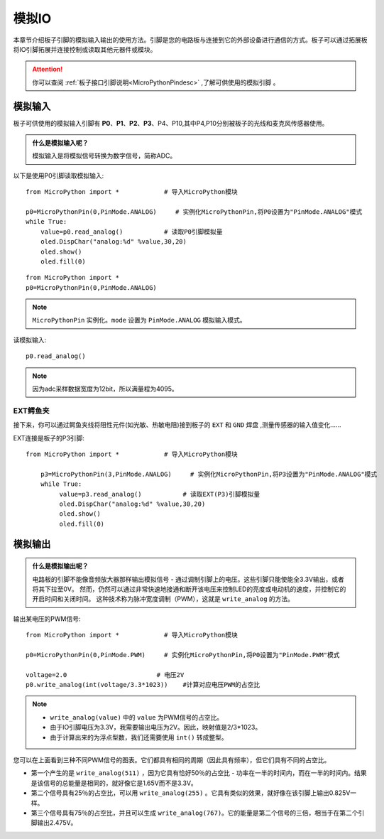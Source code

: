模拟IO
===============

本章节介绍板子引脚的模拟输入输出的使用方法。引脚是您的电路板与连接到它的外部设备进行通信的方式。板子可以通过拓展板将IO引脚拓展并连接控制或读取其他元器件或模块。

.. Attention:: 

    你可以查阅 :ref:`板子接口引脚说明<MicroPythonPindesc>` ,了解可供使用的模拟引脚 。


.. _analog_in:

模拟输入
--------

板子可供使用的模拟输入引脚有 **P0**、**P1**、**P2**、**P3**、P4、P10,其中P4,P10分别被板子的光线和麦克风传感器使用。


.. admonition:: 什么是模拟输入呢？

    模拟输入是将模拟信号转换为数字信号，简称ADC。



以下是使用P0引脚读取模拟输入::

    from MicroPython import *            # 导入MicroPython模块

    p0=MicroPythonPin(0,PinMode.ANALOG)     # 实例化MicroPythonPin,将P0设置为"PinMode.ANALOG"模式
    while True:
        value=p0.read_analog()           # 读取P0引脚模拟量
        oled.DispChar("analog:%d" %value,30,20)
        oled.show()
        oled.fill(0)


::
    
    from MicroPython import *
    p0=MicroPythonPin(0,PinMode.ANALOG)

.. Note:: 

    ``MicroPythonPin`` 实例化。``mode`` 设置为 ``PinMode.ANALOG`` 模拟输入模式。



读模拟输入::

    p0.read_analog()

.. Note::

    因为adc采样数据宽度为12bit，所以满量程为4095。


EXT鳄鱼夹
+++++++++

接下来，你可以通过鳄鱼夹线将阻性元件(如光敏、热敏电阻)接到板子的 ``EXT`` 和 ``GND`` 焊盘 ,测量传感器的输入值变化……


EXT连接是板子的P3引脚::

    from MicroPython import *            # 导入MicroPython模块

        p3=MicroPythonPin(3,PinMode.ANALOG)     # 实例化MicroPythonPin,将P3设置为"PinMode.ANALOG"模式
        while True:
             value=p3.read_analog()           # 读取EXT(P3)引脚模拟量
             oled.DispChar("analog:%d" %value,30,20)
             oled.show()
             oled.fill(0)

.. image:: ../../images/tutorials/ext.png
    :width: 180
    :align: center


模拟输出
--------

.. admonition:: 什么是模拟输出呢？

    电路板的引脚不能像音频放大器那样输出模拟信号 - 通过调制引脚上的电压。这些引脚只能使能全3.3V输出，或者将其下拉至0V。
    然而，仍然可以通过非常快速地接通和断开该电压来控制LED的亮度或电动机的速度，并控制它的开启时间和关闭时间。
    这种技术称为脉冲宽度调制（PWM），这就是 ``write_analog`` 的方法。


输出某电压的PWM信号::

    from MicroPython import *            # 导入MicroPython模块

    p0=MicroPythonPin(0,PinMode.PWM)     # 实例化MicroPythonPin,将P0设置为"PinMode.PWM"模式

    voltage=2.0                        # 电压2V
    p0.write_analog(int(voltage/3.3*1023))    #计算对应电压PWM的占空比    

.. Note::

    * ``write_analog(value)`` 中的 ``value`` 为PWM信号的占空比。
    * 由于IO引脚电压为3.3V，我需要输出电压为2V。因此，映射值是2/3*1023。
    * 由于计算出来的为浮点型数，我们还需要使用 ``int()`` 转成整型。

.. image:: ../../images/tutorials/pwm.png

您可以在上面看到三种不同PWM信号的图表。它们都具有相同的周期（因此具有频率），但它们具有不同的占空比。

* 第一个产生的是 ``write_analog(511)`` ，因为它具有恰好50％的占空比 - 功率在一半的时间内，而在一半的时间内。结果是该信号的总能量是相同的，就好像它是1.65V而不是3.3V。

* 第二个信号具有25％的占空比，可以用 ``write_analog(255)`` 。它具有类似的效果，就好像在该引脚上输出0.825V一样。

* 第三个信号具有75％的占空比，并且可以生成 ``write_analog(767)``。它的能量是第二个信号的三倍，相当于在第二个引脚输出2.475V。